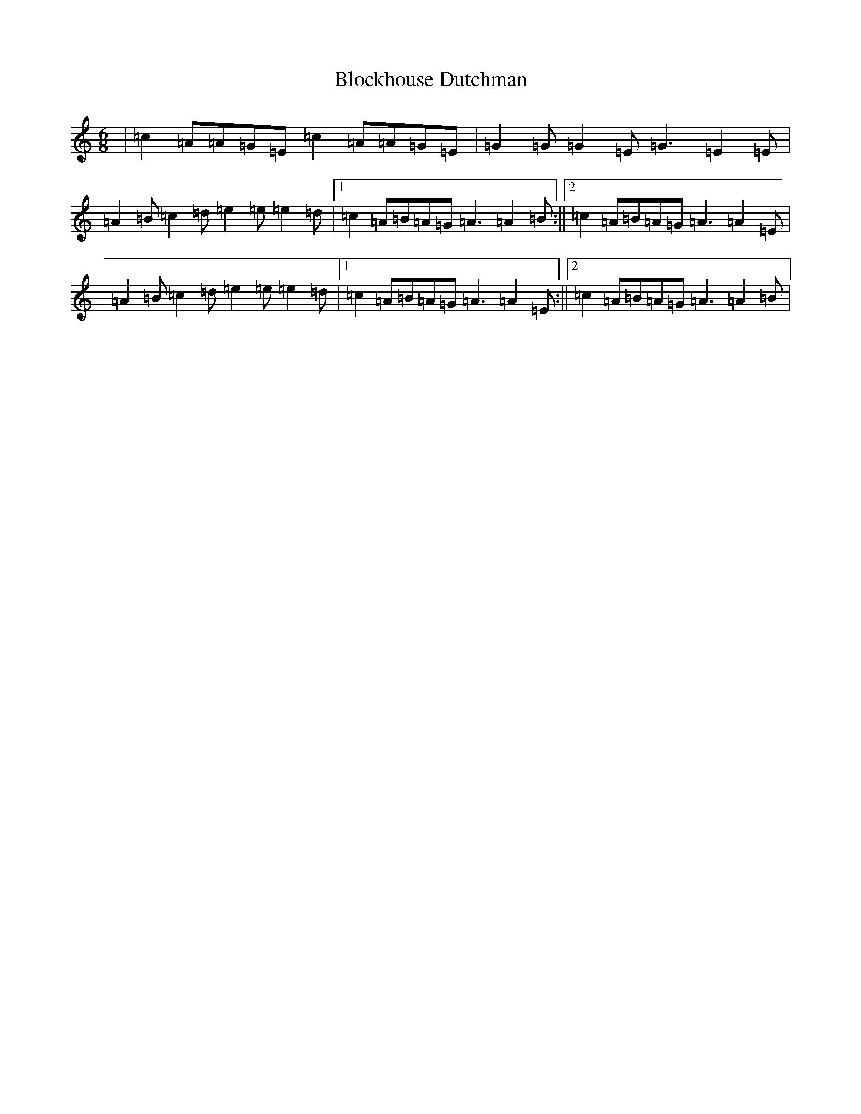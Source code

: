 X: 1647
T: Blockhouse Dutchman
S: https://thesession.org/tunes/7532#setting7532
Z: D Major
R: hornpipe
M:6/8
L:1/8
K: C Major
|=c2=A=A=G=E=c2=A=A=G=E|=G2=G=G2=E=G3=E2=E|=A2=B=c2=d=e2=e=e2=d|1=c2=A=B=A=G=A3=A2=B:||2=c2=A=B=A=G=A3=A2=E|=A2=B=c2=d=e2=e=e2=d|1=c2=A=B=A=G=A3=A2=E:||2=c2=A=B=A=G=A3=A2=B|